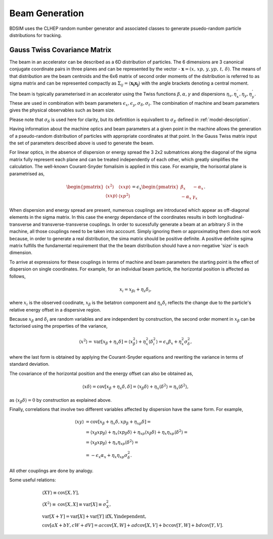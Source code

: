 .. _dev-beams:

Beam Generation
***************

BDSIM uses the CLHEP random number generator and associated classes to generate
psuedo-random particle distributions for tracking.


Gauss Twiss Covariance Matrix
=============================

The beam in an accelerator can be described as a 6D distribution of particles. The 6
dimensions are 3 canonical conjugate coordinate pairs in three planes and can be
represented by the vector - :math:`\boldsymbol{x} = (x,\,xp,\,y,yp,\,t,\,\delta)`.
The means of that distribution are the beam centroids and the 6x6 matrix of second
order moments of the dsitribution is referred to as sigma matrix and can be represented
compactly as :math:`\Sigma_{ij}=\langle\boldsymbol{x_{i}}\boldsymbol{x_{j}}\rangle`
with the angle brackets denoting a central moment.

The beam is typically parameterised in an accelerator using the Twiss functions
:math:`\beta,\alpha,\gamma` and dispersions :math:`\eta_x,\eta_x^{'},\eta_y,\eta_y^{'}`.
These are used in combination with beam parameters
:math:`\epsilon_x,\epsilon_y,\sigma_{\delta},\sigma_{t}`. The combination of
machine and beam parameters gives the physical observables such as beam size.

Please note that
:math:`\sigma_{\delta}` is used here for clarity, but its defintition is equivallent
to :math:`\sigma_{E}` defined in :ref:`model-description`. 

Having information about the machine optics and beam parameters at a given point
in the machine allows the generation of a pseudo-random distribution of particles
with appropriate coordinates at that point. In the Gauss Twiss matrix input the
set of parameters described above is used to generate the beam.

For linear optics, in the absence of dispersion or energy spread the 3 2x2 submatrices
along the diagonal of the sigma matrix fully represent each plane and can be treated
independently of each other, which greatly simplifies the calculation. The well-known
Courant-Snyder fomalisim is applied in this case. For example, the horisontal plane
is parametrised as,

.. math::
   \begin{pmatrix}
   \langle x^{2}\rangle & \langle x xp\rangle \\
   \langle x xp\rangle & \langle xp^{2}\rangle
   \end{pmatrix}
   =
   \epsilon_{x}
   \begin{pmatrix}
   \beta_{x} & -\alpha_{x} \\
   -\alpha_{x} & \gamma_{x}
   \end{pmatrix}.

When dispersion and energy spread are present, numerous couplings are introduced
which appear as off-diagonal elements in the sigma matrix. In this case the energy
dependance of the coordinates results in both longitudinal-transverse and
transverse-transverse couplings. In order to sucessfully generate a beam at an
arbitrary :math:`S` in the machine, all those couplings need to be taken into
acccount. Simply ignoring them or approximating them does not work because, in
order to generate a real distribution, the sima matrix should be positive definite.
A positive definite sgima matrix fulfills the fundamental requirement that the the
beam distribution should have a non-negative 'size' is each dimension.

To arrive at expressions for these couplings in terms of machine and beam parameters
the starting point is the effect of dispersion on single coordinates. For example,
for an individual beam particle, the horizontal position is affected as follows,

.. math::
   x_{i} = x_{\beta i} + \eta_{s}\delta_{i},

where :math:`x_{i}` is the observed coodinate, :math:`x_{\beta}` is the betatron
component and :math:`\eta_{x}\delta_{i}` reflects the change due to the particle's
relative energy offset in a dispersive region.

Because :math:`x_{\beta}` and :math:`\delta_{i}` are random variables and are
independent by construction, the second order moment in :math:`x_{\beta}` can be
factorised using the properties of the variance,

.. math::
   \langle x^{2}\rangle = \mathrm{var}[x_{\beta}+\eta_{x}\delta] = \langle x_{\beta}^{2}\rangle + \eta_{x}^{2}\langle\delta_{i}^{2}\rangle = \epsilon_{x}\beta_{x} + \eta_{x}^{2}\sigma_{\delta}^{2},

where the last form is obtained by applying the Courant-Snyder equations and rewriting
the variance in terms of standard deviation.

The covariance of the horizontal position and the energy offset can also be obtained as,

.. math::
   \langle x\delta\rangle = \textrm{cov}[x_{\beta}+\eta_{x}\delta, \delta] = \langle x_{\beta}\delta\rangle + \eta_{x}\langle \delta^{2}\rangle = \eta_{x}\langle\delta^{2}\rangle,

as :math:`\langle x_{\beta}\delta\rangle = 0` by construction as explained above.

Finally, correlations that involve two different variables affected by dispersion
have the same form. For example,

.. math::
   \langle xy\rangle &= \mathrm{cov}[x_{\beta}+\eta_{x}\delta, xp_{\beta}+\eta_{xp}\delta] =\\
                     &= \langle x_{\beta}xp_{\beta}\rangle + \eta_{x}\langle xp_{\beta}\delta\rangle + \eta_{xp}\langle x_{\beta}\delta\rangle + \eta_{x}\eta_{xp}\langle\delta^{2}\rangle= \\
                     &= \langle x_{\beta}xp_{\beta}\rangle + \eta_{x}\eta_{xp}\langle\delta^{2}\rangle =\\
                     &=-\epsilon_{x}\alpha_{x} + \eta_{x}\eta_{xp}\sigma_{\delta}^{2}.

All other couplings are done by analogy.

Some useful relations:

.. math::
   &\langle XY\rangle\equiv\mathrm{cov}[X,Y], \\
   &\langle X^2\rangle\equiv\mathrm{cov}[X,X]\equiv\mathrm{var}[X]\equiv\sigma_{X}^{2}, \\
   &\mathrm{var}[X+Y]=\mathrm{var}[X]+\mathrm{var}[Y]\,\,\mathrm{if  X,Y independent}, \\
   &\mathrm{cov}[aX+bY,cW+dV]=ac\mathrm{cov}[X,W]+ad\mathrm{cov}[X,V]+bc\mathrm{cov}[Y,W]+bd\mathrm{cov}[Y,V].

